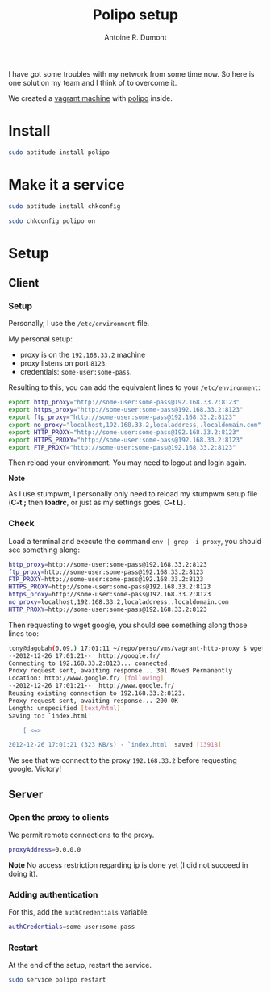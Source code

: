 #+TITLE: Polipo setup
#+AUTHOR: Antoine R. Dumont
#+OPTIONS:
#+TAGS: polipo, proxy, setup, tools
#+CATEGORY: proxy, tools
#+DESCRIPTION: Possible setup for polipo proxy
#+STARTUP: indent
#+STARTUP: hidestars

I have got some troubles with my network from some time now.
So here is one solution my team and I think of to overcome it.

We created a [[http://vagrantup.com/][vagrant machine]] with [[http://www.pps.univ-paris-diderot.fr/~jch/software/polipo/polipo.html][polipo]] inside.

* Install
#+BEGIN_SRC sh
sudo aptitude install polipo
#+END_SRC

* Make it a service
#+BEGIN_SRC sh
sudo aptitude install chkconfig
#+END_SRC

#+BEGIN_SRC sh
sudo chkconfig polipo on
#+END_SRC
* Setup
** Client
*** Setup
Personally, I use the =/etc/environment= file.

My personal setup:
- proxy is on the =192.168.33.2= machine
- proxy listens on port =8123=.
- credentials: =some-user:some-pass=.

Resulting to this, you can add the equivalent lines to your =/etc/environment=:

#+BEGIN_SRC sh
export http_proxy="http://some-user:some-pass@192.168.33.2:8123"
export https_proxy="http://some-user:some-pass@192.168.33.2:8123"
export ftp_proxy="http://some-user:some-pass@192.168.33.2:8123"
export no_proxy="localhost,192.168.33.2,localaddress,.localdomain.com"
export HTTP_PROXY="http://some-user:some-pass@192.168.33.2:8123"
export HTTPS_PROXY="http://some-user:some-pass@192.168.33.2:8123"
export FTP_PROXY="http://some-user:some-pass@192.168.33.2:8123"
#+END_SRC

Then reload your environment.
You may need to logout and login again.

*Note*

As I use stumpwm, I personally only need to reload my stumpwm setup file (*C-t ;* then *loadrc*, or just as my settings goes, *C-t L*).

*** Check

Load a terminal and execute the command =env | grep -i proxy=, you should see something along:

#+BEGIN_SRC sh
http_proxy=http://some-user:some-pass@192.168.33.2:8123
ftp_proxy=http://some-user:some-pass@192.168.33.2:8123
FTP_PROXY=http://some-user:some-pass@192.168.33.2:8123
HTTPS_PROXY=http://some-user:some-pass@192.168.33.2:8123
https_proxy=http://some-user:some-pass@192.168.33.2:8123
no_proxy=localhost,192.168.33.2,localaddress,.localdomain.com
HTTP_PROXY=http://some-user:some-pass@192.168.33.2:8123
#+END_SRC

Then requesting to wget google, you should see something along those lines too:
#+BEGIN_SRC sh
tony@dagobah(0,09,) 17:01:11 ~/repo/perso/vms/vagrant-http-proxy $ wget http://google.fr
--2012-12-26 17:01:21--  http://google.fr/
Connecting to 192.168.33.2:8123... connected.
Proxy request sent, awaiting response... 301 Moved Permanently
Location: http://www.google.fr/ [following]
--2012-12-26 17:01:21--  http://www.google.fr/
Reusing existing connection to 192.168.33.2:8123.
Proxy request sent, awaiting response... 200 OK
Length: unspecified [text/html]
Saving to: `index.html'

    [ <=>                                                                                                                           ] 13 918      --.-K/s   in 0,04s

2012-12-26 17:01:21 (323 KB/s) - `index.html' saved [13918]

#+END_SRC

We see that we connect to the proxy =192.168.33.2= before requesting google.
Victory!

** Server
*** Open the proxy to clients

We permit remote connections to the proxy.

#+BEGIN_SRC sh
proxyAddress=0.0.0.0
#+END_SRC

*Note*
No access restriction regarding ip is done yet (I did not succeed in doing it).

*** Adding authentication

For this, add the =authCredentials= variable.

#+BEGIN_SRC sh
authCredentials=some-user:some-pass
#+END_SRC

*** Restart
At the end of the setup, restart the service.
#+BEGIN_SRC sh
sudo service polipo restart
#+END_SRC
